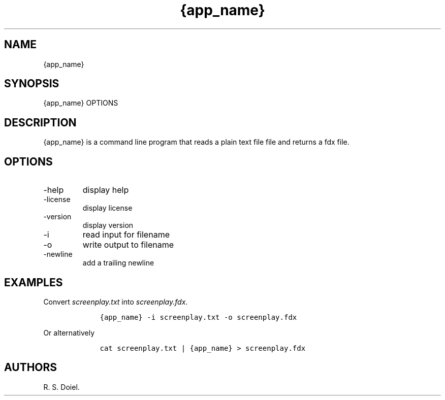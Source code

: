 .\" Automatically generated by Pandoc 3.0
.\"
.\" Define V font for inline verbatim, using C font in formats
.\" that render this, and otherwise B font.
.ie "\f[CB]x\f[]"x" \{\
. ftr V B
. ftr VI BI
. ftr VB B
. ftr VBI BI
.\}
.el \{\
. ftr V CR
. ftr VI CI
. ftr VB CB
. ftr VBI CBI
.\}
.TH "{app_name}" "1" "{release_date}" "" "{version} {release_hash}"
.hy
.SH NAME
.PP
{app_name}
.SH SYNOPSIS
.PP
{app_name} OPTIONS
.SH DESCRIPTION
.PP
{app_name} is a command line program that reads a plain text file file
and returns a fdx file.
.SH OPTIONS
.TP
-help
display help
.TP
-license
display license
.TP
-version
display version
.TP
-i
read input for filename
.TP
-o
write output to filename
.TP
-newline
add a trailing newline
.SH EXAMPLES
.PP
Convert \f[I]screenplay.txt\f[R] into \f[I]screenplay.fdx\f[R].
.IP
.nf
\f[C]
    {app_name} -i screenplay.txt -o screenplay.fdx
\f[R]
.fi
.PP
Or alternatively
.IP
.nf
\f[C]
    cat screenplay.txt | {app_name} > screenplay.fdx
\f[R]
.fi
.SH AUTHORS
R. S. Doiel.
